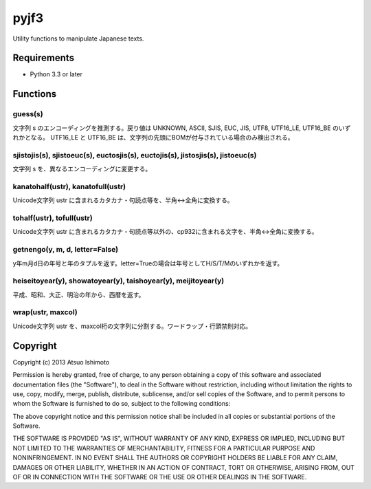 ============================
pyjf3
============================

Utility functions to manipulate Japanese texts.

Requirements
============

* Python 3.3 or later

Functions
=============

guess(s)
-----------

文字列 s のエンコーディングを推測する。戻り値は UNKNOWN, ASCII, SJIS, EUC, JIS, UTF8, UTF16_LE, UTF16_BE のいずれかとなる。 UTF16_LE と UTF16_BE は、文字列の先頭にBOMが付与されている場合のみ検出される。

sjistojis(s), sjistoeuc(s), euctosjis(s), euctojis(s), jistosjis(s), jistoeuc(s)
--------------------------------------------------------------------------------

文字列 s を、異なるエンコーディングに変更する。

kanatohalf(ustr), kanatofull(ustr)
------------------------------------

Unicode文字列 ustr に含まれるカタカナ・句読点等を、半角<->全角に変換する。


tohalf(ustr), tofull(ustr)
------------------------------

Unicode文字列 ustr に含まれるカタカナ・句読点等以外の、cp932に含まれる文字を、半角<->全角に変換する。

getnengo(y, m, d, letter=False)
---------------------------------

y年m月d日の年号と年のタプルを返す。letter=Trueの場合は年号としてH/S/T/Mのいずれかを返す。

heiseitoyear(y), showatoyear(y), taishoyear(y), meijitoyear(y)
------------------------------------------------------------------

平成、昭和、大正、明治の年から、西暦を返す。

wrap(ustr, maxcol)
---------------------------

Unicode文字列 ustr を、maxcol桁の文字列に分割する。ワードラップ・行頭禁則対応。



Copyright 
=========================

Copyright (c) 2013 Atsuo Ishimoto

Permission is hereby granted, free of charge, to any person obtaining a copy
of this software and associated documentation files (the "Software"), to deal
in the Software without restriction, including without limitation the rights
to use, copy, modify, merge, publish, distribute, sublicense, and/or sell
copies of the Software, and to permit persons to whom the Software is
furnished to do so, subject to the following conditions:

The above copyright notice and this permission notice shall be included in
all copies or substantial portions of the Software.

THE SOFTWARE IS PROVIDED "AS IS", WITHOUT WARRANTY OF ANY KIND, EXPRESS OR
IMPLIED, INCLUDING BUT NOT LIMITED TO THE WARRANTIES OF MERCHANTABILITY,
FITNESS FOR A PARTICULAR PURPOSE AND NONINFRINGEMENT. IN NO EVENT SHALL THE
AUTHORS OR COPYRIGHT HOLDERS BE LIABLE FOR ANY CLAIM, DAMAGES OR OTHER
LIABILITY, WHETHER IN AN ACTION OF CONTRACT, TORT OR OTHERWISE, ARISING FROM,
OUT OF OR IN CONNECTION WITH THE SOFTWARE OR THE USE OR OTHER DEALINGS IN
THE SOFTWARE.


